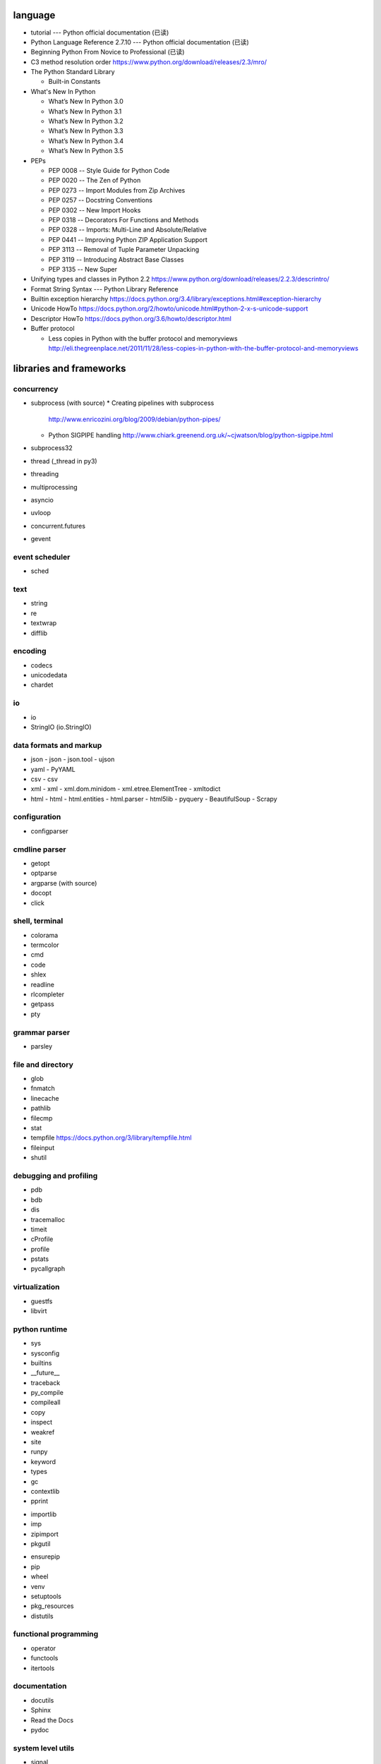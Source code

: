 language
========
- tutorial --- Python official documentation (已读)

- Python Language Reference 2.7.10 --- Python official documentation (已读)

- Beginning Python From Novice to Professional (已读)

- C3 method resolution order
  https://www.python.org/download/releases/2.3/mro/

- The Python Standard Library

  * Built-in Constants

- What's New In Python

  * What’s New In Python 3.0
  * What’s New In Python 3.1
  * What’s New In Python 3.2
  * What’s New In Python 3.3
  * What’s New In Python 3.4
  * What’s New In Python 3.5

- PEPs

  * PEP 0008 -- Style Guide for Python Code
  * PEP 0020 -- The Zen of Python
  * PEP 0273 -- Import Modules from Zip Archives
  * PEP 0257 -- Docstring Conventions
  * PEP 0302 -- New Import Hooks
  * PEP 0318 -- Decorators For Functions and Methods
  * PEP 0328 -- Imports: Multi-Line and Absolute/Relative
  * PEP 0441 -- Improving Python ZIP Application Support
  * PEP 3113 -- Removal of Tuple Parameter Unpacking
  * PEP 3119 -- Introducing Abstract Base Classes
  * PEP 3135 -- New Super

- Unifying types and classes in Python 2.2
  https://www.python.org/download/releases/2.2.3/descrintro/

- Format String Syntax --- Python Library Reference

- Builtin exception hierarchy
  https://docs.python.org/3.4/library/exceptions.html#exception-hierarchy

- Unicode HowTo
  https://docs.python.org/2/howto/unicode.html#python-2-x-s-unicode-support

- Descriptor HowTo
  https://docs.python.org/3.6/howto/descriptor.html

- Buffer protocol

  * Less copies in Python with the buffer protocol and memoryviews
    http://eli.thegreenplace.net/2011/11/28/less-copies-in-python-with-the-buffer-protocol-and-memoryviews

libraries and frameworks
========================
concurrency
-----------
- subprocess (with source)
  * Creating pipelines with subprocess
    http://www.enricozini.org/blog/2009/debian/python-pipes/
  * Python SIGPIPE handling
    http://www.chiark.greenend.org.uk/~cjwatson/blog/python-sigpipe.html
- subprocess32
- thread (_thread in py3)
- threading
- multiprocessing
- asyncio
- uvloop
- concurrent.futures
- gevent

event scheduler
---------------
- sched

text
----
- string
- re
- textwrap
- difflib

encoding
--------
- codecs
- unicodedata
- chardet

io
--
- io
- StringIO (io.StringIO)

data formats and markup
-----------------------

* json
  - json
  - json.tool
  - ujson

* yaml
  - PyYAML

* csv
  - csv

* xml
  - xml
  - xml.dom.minidom
  - xml.etree.ElementTree
  - xmltodict

* html
  - html
  - html.entities
  - html.parser
  - html5lib
  - pyquery
  - BeautifulSoup
  - Scrapy

configuration
-------------
- configparser

cmdline parser
--------------
- getopt
- optparse
- argparse (with source)
- docopt
- click

shell, terminal
---------------
- colorama
- termcolor
- cmd
- code
- shlex
- readline
- rlcompleter
- getpass
- pty

grammar parser
--------------
- parsley

file and directory
------------------
- glob

- fnmatch

- linecache

- pathlib

- filecmp

- stat

- tempfile
  https://docs.python.org/3/library/tempfile.html

- fileinput

- shutil

debugging and profiling
-----------------------
- pdb
- bdb
- dis
- tracemalloc
- timeit
- cProfile
- profile
- pstats
- pycallgraph

virtualization
--------------
- guestfs
- libvirt

python runtime
--------------
- sys
- sysconfig
- builtins
- __future__
- traceback
- py_compile
- compileall
- copy
- inspect
- weakref
- site
- runpy
- keyword
- types
- gc
- contextlib
- pprint

.. import

- importlib
- imp
- zipimport
- pkgutil

.. packaging

- ensurepip
- pip
- wheel
- venv
- setuptools
- pkg_resources
- distutils

functional programming
----------------------
- operator
- functools
- itertools

documentation
-------------
- docutils
- Sphinx
- Read the Docs
- pydoc

system level utils
------------------
- signal
- psutil
- pwd
- spwd
- grp
- errno
- resource
- mmap
- atexit
- python-prctl
- os
- os.path (posixpath)
- posix (do not import directly)
- platform (done: doc)
- fcntl
- ctypes
- struct
- array
- pyinotify
- setproctitle

date, time
----------
- time
- datetime
- calendar
- dateutil

coverage & test
---------------
- trace
- coverage
- unittest
- doctest
- pytest

refactor
--------
- pylint

bin
---
- base64
- binascii

hash
----
- hashlib
- hmac

crypto
------
- crypt
- ssl
- rsa

compression
-----------
- zlib
- gzip
- bz2
- lzma
- zipfile
- zipapp
- tarfile

ABC
---
- abc (with source)
- collections.abc (with source)
- numbers

data structure
--------------
- collections (with source)
- heapq
- queue
- enum
- array

object serialization
--------------------
- pickle
- pickletools
- shelve

database
--------

- dbm
- dbm.gnu

NoSQL
~~~~~

.. mongodb

- pymongo (mongodb)
- bson (mongodb)
- bson.codec_options

.. elasticsearch

- elasticsearch
- elasticsearch_dsl

SQL
~~~

- sqlalchemy

.. sqlite

- sqlite3

.. postgresql

- psycopg2
- asyncpg

.. mysql

- MySQLdb
- mysqlclient
- PyMySQL
- mysql.connector
- mycli

network programming
-------------------

lower-level stuffs
~~~~~~~~~~~~~~~~~~

- socket
- netifaces
- dpkt
- ipaddress
- pyroute2

.. server

- socketserver
- select
- selectors
- shadowsocks

http and related protocols
~~~~~~~~~~~~~~~~~~~~~~~~~~

* http

.. client

* http.client (httplib)
* urllib (urllib, urlib2)
* urllib.request
* urllib.parse (urlparse)
* urllib.robotparser
* urllib.error
* urllib3
* requests
* requests-toolbelt
* pycurl
* querystring-parser (多维数组形式 querystring 解析)

.. server

* http.server (BaseHTTPServer)
* uWSGI
* wsgiref


.. cgi

* cgi

.. cookies

* http.cookies (Cookie)
* http.cookiejar

.. web framework

* bottle (with source)

  - tutorial
    https://bottlepy.org/docs/dev/tutorial.html

* Flask

* cherrypy

* django (with source)

  - start
    https://www.djangoproject.com/start/

    * overview
      https://www.djangoproject.com/start/overview/

  - Getting started
    https://docs.djangoproject.com/en/stable/intro/

    * Writing your first Django app, part 1,2,3,4,5,6,7
      https://docs.djangoproject.com/en/stable/intro/tutorial01/
      https://docs.djangoproject.com/en/stable/intro/tutorial02/
      https://docs.djangoproject.com/en/stable/intro/tutorial03/
      https://docs.djangoproject.com/en/stable/intro/tutorial04/
      https://docs.djangoproject.com/en/stable/intro/tutorial05/
      https://docs.djangoproject.com/en/stable/intro/tutorial06/
      https://docs.djangoproject.com/en/stable/intro/tutorial07/

    * Advanced tutorial: How to write reusable apps
      https://docs.djangoproject.com/en/stable/intro/reusable-apps/

    * Django at a glance
      https://docs.djangoproject.com/en/stable/intro/overview/

    * What to read next
      https://docs.djangoproject.com/en/stable/intro/whatsnext/

  - topics

    * Models and databases
      https://docs.djangoproject.com/en/stable/topics/db/

      - Models
        https://docs.djangoproject.com/en/stable/topics/db/models/

      - Making queries
        https://docs.djangoproject.com/en/stable/topics/db/queries/

      - Aggregation
        https://docs.djangoproject.com/en/stable/topics/db/aggregation/

      - Search
        https://docs.djangoproject.com/en/2.0/topics/db/search/

      - Managers
        https://docs.djangoproject.com/en/2.0/topics/db/managers/

      - Performing raw SQL queries
        https://docs.djangoproject.com/en/2.0/topics/db/sql/

      - Database transactions
        https://docs.djangoproject.com/en/stable/topics/db/transactions/

      - Multiple databases
        https://docs.djangoproject.com/en/2.0/topics/db/multi-db/

      - Tablespaces
        https://docs.djangoproject.com/en/2.0/topics/db/tablespaces/

    * Class-based views
      https://docs.djangoproject.com/en/stable/topics/class-based-views/

      - Introduction to class-based views
        https://docs.djangoproject.com/en/stable/topics/class-based-views/intro/

      - Built-in class-based generic views
        https://docs.djangoproject.com/en/stable/topics/class-based-views/generic-display/

      - Form handling with class-based views
        https://docs.djangoproject.com/en/stable/topics/class-based-views/generic-editing/

      - Using mixins with class-based views
        https://docs.djangoproject.com/en/stable/topics/class-based-views/mixins/

    * Migrations
      https://docs.djangoproject.com/en/stable/topics/migrations/

      - How to move model between apps
        https://stackoverflow.com/a/26472482/1602266
        https://stackoverflow.com/a/29622570/1602266
        https://stackoverflow.com/a/30613732/1602266

    * Working with forms
      https://docs.djangoproject.com/en/stable/topics/forms/

      - Creating forms from models
        https://docs.djangoproject.com/en/stable/topics/forms/modelforms/

    * Templates
      https://docs.djangoproject.com/en/stable/topics/templates/

    * Handling HTTP requests
      https://docs.djangoproject.com/en/stable/topics/http/

      - URL dispatcher
        https://docs.djangoproject.com/en/stable/topics/http/urls/

      - Writing views
        https://docs.djangoproject.com/en/stable/topics/http/views/

      - View decorators
        https://docs.djangoproject.com/en/stable/topics/http/decorators/

      - File Uploads
        https://docs.djangoproject.com/en/stable/topics/http/file-uploads/

      - Django shortcut functions
        https://docs.djangoproject.com/en/stable/topics/http/shortcuts/

      - Middleware
        https://docs.djangoproject.com/en/stable/topics/http/middleware/

      - How to use sessions
        https://docs.djangoproject.com/en/stable/topics/http/sessions/

    * User authentication in Django
      https://docs.djangoproject.com/en/stable/topics/auth/

      - Using the Django authentication system
        https://docs.djangoproject.com/en/stable/topics/auth/default/

      - Customizing authentication in Django
        https://docs.djangoproject.com/en/stable/topics/auth/customizing/

      - Password Management in Django
        https://docs.djangoproject.com/en/2.0/topics/auth/passwords/

    * Signals
      https://docs.djangoproject.com/en/stable/topics/signals/

    * The contenttypes framework
      https://docs.djangoproject.com/en/stable/ref/contrib/contenttypes/

    * Security in Django
      https://docs.djangoproject.com/en/2.0/topics/security/

  - "How-to" guides

    * Managing static files (e.g. images, JavaScript, CSS)
      https://docs.djangoproject.com/en/stable/howto/static-files/

    * Outputting CSV with Django
      https://docs.djangoproject.com/en/stable/howto/outputting-csv/

    * Writing custom model fields
      https://docs.djangoproject.com/en/stable/howto/custom-model-fields/

    * Authentication using ``REMOTE_USER``
      https://docs.djangoproject.com/en/2.0/howto/auth-remote-user/

  - API reference
    https://docs.djangoproject.com/en/stable/ref/

    * Databases
      https://docs.djangoproject.com/en/2.0/ref/databases/

    * Models
      https://docs.djangoproject.com/en/stable/ref/models/

      - Model Meta options
        https://docs.djangoproject.com/en/stable/ref/models/options/

      - Conditional Expressions
        https://docs.djangoproject.com/en/stable/ref/models/conditional-expressions/

      - Model index reference
        https://docs.djangoproject.com/en/2.0/ref/models/indexes/

    * Validators
      https://docs.djangoproject.com/en/2.0/ref/validators/

    * Templates
      https://docs.djangoproject.com/en/stable/ref/templates/

      - The Django Template Language
        https://docs.djangoproject.com/en/stable/ref/templates/language/

      - Built-in template tags and filters
        https://docs.djangoproject.com/en/stable/ref/templates/builtins/

      - The Django template language: for Python programmers
        https://docs.djangoproject.com/en/stable/ref/templates/api/

    * contrib packages
      https://docs.djangoproject.com/en/stable/ref/contrib/

      - The Django admin site
        https://docs.djangoproject.com/en/stable/ref/contrib/admin/

        * Admin actions
          https://docs.djangoproject.com/en/stable/ref/contrib/admin/actions/

      - The messages framework
        https://docs.djangoproject.com/en/stable/ref/contrib/messages/

      - authentication
        https://docs.djangoproject.com/en/2.0/ref/contrib/auth/

    * Request and response objects
      https://docs.djangoproject.com/en/stable/ref/request-response/

    * Cross Site Request Forgery protection
      https://docs.djangoproject.com/en/2.0/ref/csrf/

    * Clickjacking Protection
      https://docs.djangoproject.com/en/2.0/ref/clickjacking/

  - Django's release schedule
    https://www.djangoproject.com/download/
    https://www.djangoproject.com/weblog/2015/jun/25/roadmap/

  - Django packages
    https://djangopackages.org/

* django-nested-admin
  http://django-nested-admin.readthedocs.io/en/latest/

* django-widget-tweaks

* django-redis

* django-session-security

* django-debug-toolbar

* djangorestframework

* django-guardian

* django-jsonfield

* django-auth-ldap (with source)
  https://bitbucket.org/psagers/django-auth-ldap

  - Documentation
    https://django-auth-ldap.readthedocs.io/en/latest/index.html

    * installation
      https://django-auth-ldap.readthedocs.io/en/latest/install.html

    * authentication
      https://django-auth-ldap.readthedocs.io/en/latest/authentication.html

    * user objects
      https://django-auth-ldap.readthedocs.io/en/latest/users.html

* django-mongodb-engine

* django-localflavor

* Grappelli

* Tornado

* Twisted

ssh
~~~

* paramiko

RPC
~~~

- XML-RPC

  .. (ok, why not REST?)

  * xmlrpc
  * xmlrpc.client (xmlrpclib)
  * xmlrpc.server (SimpleXMLRPCServer)

template
--------
- jinja2

  * Template Designer Documentation
    http://jinja.pocoo.org/docs/2.9/templates/

email
-----
- email
- smtplib
- smtpd
- poplib
- imaplib
- mimetypes

SMB
---
- pysmb

SNMP
----
- pysnmp

asn1
----
- pyasn1

ldap
----
- python-ldap

scientific computing
--------------------
- math

- cmath

- decimal

- fractions

- statistics

- SciPy

- NumPy

- Sympy

- Matplotlib

- pandas

- pint

- IPython

  * ipyparallel

- Dask

- Joblib

- Jupyter

  kernels.

  * ipykernel

  widgets.

  * ipyleaflet

  * bqplot

  * pythreejs

  * ipyvolume

  * nglview

  * BeakerX

- traits

- traitlets

machine-learning
----------------
- scikit-learn

c extension
-----------
- SWIG
- ctypes
- Cython
- cffi

graphics and image processing
-----------------------------
- turtle
- imghdr
- stepic
- pillow
- scikit-image

GUI, animation, game
--------------------
- wxPython
- PyQt

- matplotlib
- processing.py
- blender (python scripting)

- kivy
- pygame

sound
-----
- sndhdr

py2py3
------
- six
- future
- lib2to3

codingstyle
-----------
- flake8
- yapf

message queue
-------------
- beanstalkc

- pynsq

- pyzmq

task queue
----------
- celery

  * Celery: an overview of the architecture and how it works
    https://www.vinta.com.br/blog/2017/celery-overview-archtecture-and-how-it-works/

  * repo readme
    https://github.com/celery/celery

  * Getting Started
    http://docs.celeryproject.org/en/latest/getting-started/index.html

    - Introduction to Celery
      http://docs.celeryproject.org/en/latest/getting-started/introduction.html

    - Brokers
      http://docs.celeryproject.org/en/latest/getting-started/brokers/index.html

      * Using RabbitMQ
        http://docs.celeryproject.org/en/latest/getting-started/brokers/rabbitmq.html

    - First Steps with Celery
      http://docs.celeryproject.org/en/latest/getting-started/first-steps-with-celery.html

    - Next Steps
      http://docs.celeryproject.org/en/latest/getting-started/next-steps.html

logging and warning
-------------------
- logging (with source)
  * logging
  * logging.config
  * logging.handlers
  * Logging HOWTO
    https://docs.python.org/3/howto/logging.html#advanced-logging-tutorial
  * Logging Cookbook
    https://docs.python.org/3/howto/logging-cookbook.html#adding-contextual-information-to-your-logging-output
- warnings

malware analysis
----------------
- yara

random number
-------------
- random
- secrets

vcs
---
.. git

- gitpython (with source)
  * tutorial
    http://gitpython.readthedocs.io/en/stable/tutorial.html

- gittle

file format manipulation
------------------------
pdf
~~~

- pypdf2

microsoft excel
~~~~~~~~~~~~~~~

- xlwt

HDF
~~~
-h5py

- PyTables


iOS
---
- stash

misc
----
- jsbeautifier
- uuid
- webbrowser

dev tools
=========

shell/REPL
----------
- IPython

debugging
---------
- python debugging tools
  https://wiki.python.org/moin/PythonDebuggingTools

- pdb

code checking
-------------
- pylint
- flake8
- yapf

profiling
---------
- The Python Profilers
  https://docs.python.org/2/library/profile.html

python version
--------------
- pyenv

virtual environment
-------------------
- venv

packaging and distribution
--------------------------
- Python Packaging User Guide

  * Additional Topics

    - install_requires vs Requirements files
      https://packaging.python.org/requirements/

- docutils
  * docutils front-end tools
    http://docutils.sourceforge.net/docs/user/tools.html

- setuptools

- easy_install

- pip
  * pip documentation: quickstart
    https://pip.pypa.io/en/stable/quickstart/
  * pip documentation: installation
    https://pip.pypa.io/en/stable/installing/
  * pip documentation: user guide
    https://pip.pypa.io/en/stable/user_guide/

- egg
  * The Quick Guide to Python Eggs
    http://peak.telecommunity.com/DevCenter/PythonEggs
- wheel
  * wheel documentation
    https://wheel.readthedocs.io/en/latest/

history
=======
- Centrum Wiskunde & Informatica (CWI)
  https://en.wikipedia.org/wiki/Centrum_Wiskunde_%26_Informatica
